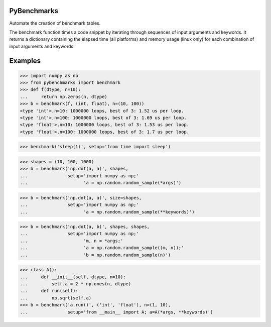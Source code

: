 ============
PyBenchmarks
============

Automate the creation of benchmark tables.

The benchmark function times a code snippet by iterating through sequences of
input arguments and keywords. It returns a dictionary containing
the elapsed time (all platforms) and memory usage (linux only)
for each combination of input arguments and keywords.


========
Examples
========

>>> import numpy as np
>>> from pybenchmarks import benchmark
>>> def f(dtype, n=10):
...     return np.zeros(n, dtype)
>>> b = benchmark(f, (int, float), n=(10, 100))
<type 'int'>,n=10: 1000000 loops, best of 3: 1.52 us per loop.
<type 'int'>,n=100: 1000000 loops, best of 3: 1.69 us per loop.
<type 'float'>,n=10: 1000000 loops, best of 3: 1.53 us per loop.
<type 'float'>,n=100: 1000000 loops, best of 3: 1.7 us per loop.


>>> benchmark('sleep(1)', setup='from time import sleep')

>>> shapes = (10, 100, 1000)
>>> b = benchmark('np.dot(a, a)', shapes,
...               setup='import numpy as np;'
...                     'a = np.random.random_sample(*args)')

>>> b = benchmark('np.dot(a, a)', size=shapes,
...               setup='import numpy as np;'
...                     'a = np.random.random_sample(**keywords)')

>>> b = benchmark('np.dot(a, b)', shapes, shapes,
...               setup='import numpy as np;'
...                     'm, n = *args;'
...                     'a = np.random.random_sample((m, n));'
...                     'b = np.random.random_sample(n)')

>>> class A():
...     def __init__(self, dtype, n=10):
...         self.a = 2 * np.ones(n, dtype)
...     def run(self):
...         np.sqrt(self.a)
>>> b = benchmark('a.run()', ('int', 'float'), n=(1, 10),
...               setup='from __main__ import A; a=A(*args, **keywords)')
